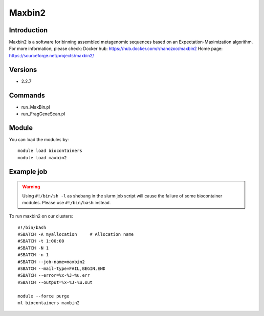 .. _backbone-label:

Maxbin2
==============================

Introduction
~~~~~~~~
Maxbin2 is a software for binning assembled metagenomic sequences based on an Expectation-Maximization algorithm.
For more information, please check:
Docker hub: https://hub.docker.com/r/nanozoo/maxbin2 
Home page: https://sourceforge.net/projects/maxbin2/

Versions
~~~~~~~~
- 2.2.7

Commands
~~~~~~~
- run_MaxBin.pl
- run_FragGeneScan.pl

Module
~~~~~~~~
You can load the modules by::

    module load biocontainers
    module load maxbin2

Example job
~~~~~
.. warning::
    Using ``#!/bin/sh -l`` as shebang in the slurm job script will cause the failure of some biocontainer modules. Please use ``#!/bin/bash`` instead.

To run maxbin2 on our clusters::

    #!/bin/bash
    #SBATCH -A myallocation     # Allocation name
    #SBATCH -t 1:00:00
    #SBATCH -N 1
    #SBATCH -n 1
    #SBATCH --job-name=maxbin2
    #SBATCH --mail-type=FAIL,BEGIN,END
    #SBATCH --error=%x-%J-%u.err
    #SBATCH --output=%x-%J-%u.out

    module --force purge
    ml biocontainers maxbin2

